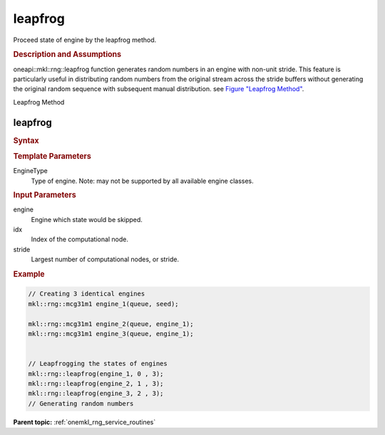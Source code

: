 .. _onemkl_rng_leapfrog:

leapfrog
========

Proceed state of engine by the leapfrog method.

.. _onemkl_rng_leapfrog_description:

.. rubric:: Description and Assumptions

oneapi::mkl::rng::leapfrog function generates random numbers in an engine with non-unit stride. This feature is particularly useful in distributing random numbers from the original stream across the stride buffers without generating the original random sequence with subsequent manual distribution. see `Figure "Leapfrog Method" <#rng_leapfrog>`__.

.. container:: figtop
    :name: rng_leapfrog

    Leapfrog Method

    |image0|

.. _onemkl_rng_leapfrog_common:

leapfrog
--------

.. rubric:: Syntax

.. cpp:function:: template<typename EngineType> \
                   void oneapi::mkl::rng::leapfrog(EngineType& engine, std::uint64_t idx, std::uint64_t stride);

.. container:: section

    .. rubric:: Template Parameters

    EngineType
        Type of engine. Note: may not be supported by all available engine classes.

.. container:: section

    .. rubric:: Input Parameters

    engine
        Engine which state would be skipped.

    idx
        Index of the computational node.

    stride
        Largest number of computational nodes, or stride.

.. rubric:: Example

.. code-block:: cpp

    // Creating 3 identical engines
    mkl::rng::mcg31m1 engine_1(queue, seed);

    mkl::rng::mcg31m1 engine_2(queue, engine_1);
    mkl::rng::mcg31m1 engine_3(queue, engine_1);


    // Leapfrogging the states of engines
    mkl::rng::leapfrog(engine_1, 0 , 3);
    mkl::rng::leapfrog(engine_2, 1 , 3);
    mkl::rng::leapfrog(engine_3, 2 , 3);
    // Generating random numbers


**Parent topic:** :ref:`onemkl_rng_service_routines`

.. |image0| image:: ../equations/GUID-D90F2CB0-58B4-42F5-A1F9-FD1EA859DD44-low.png
